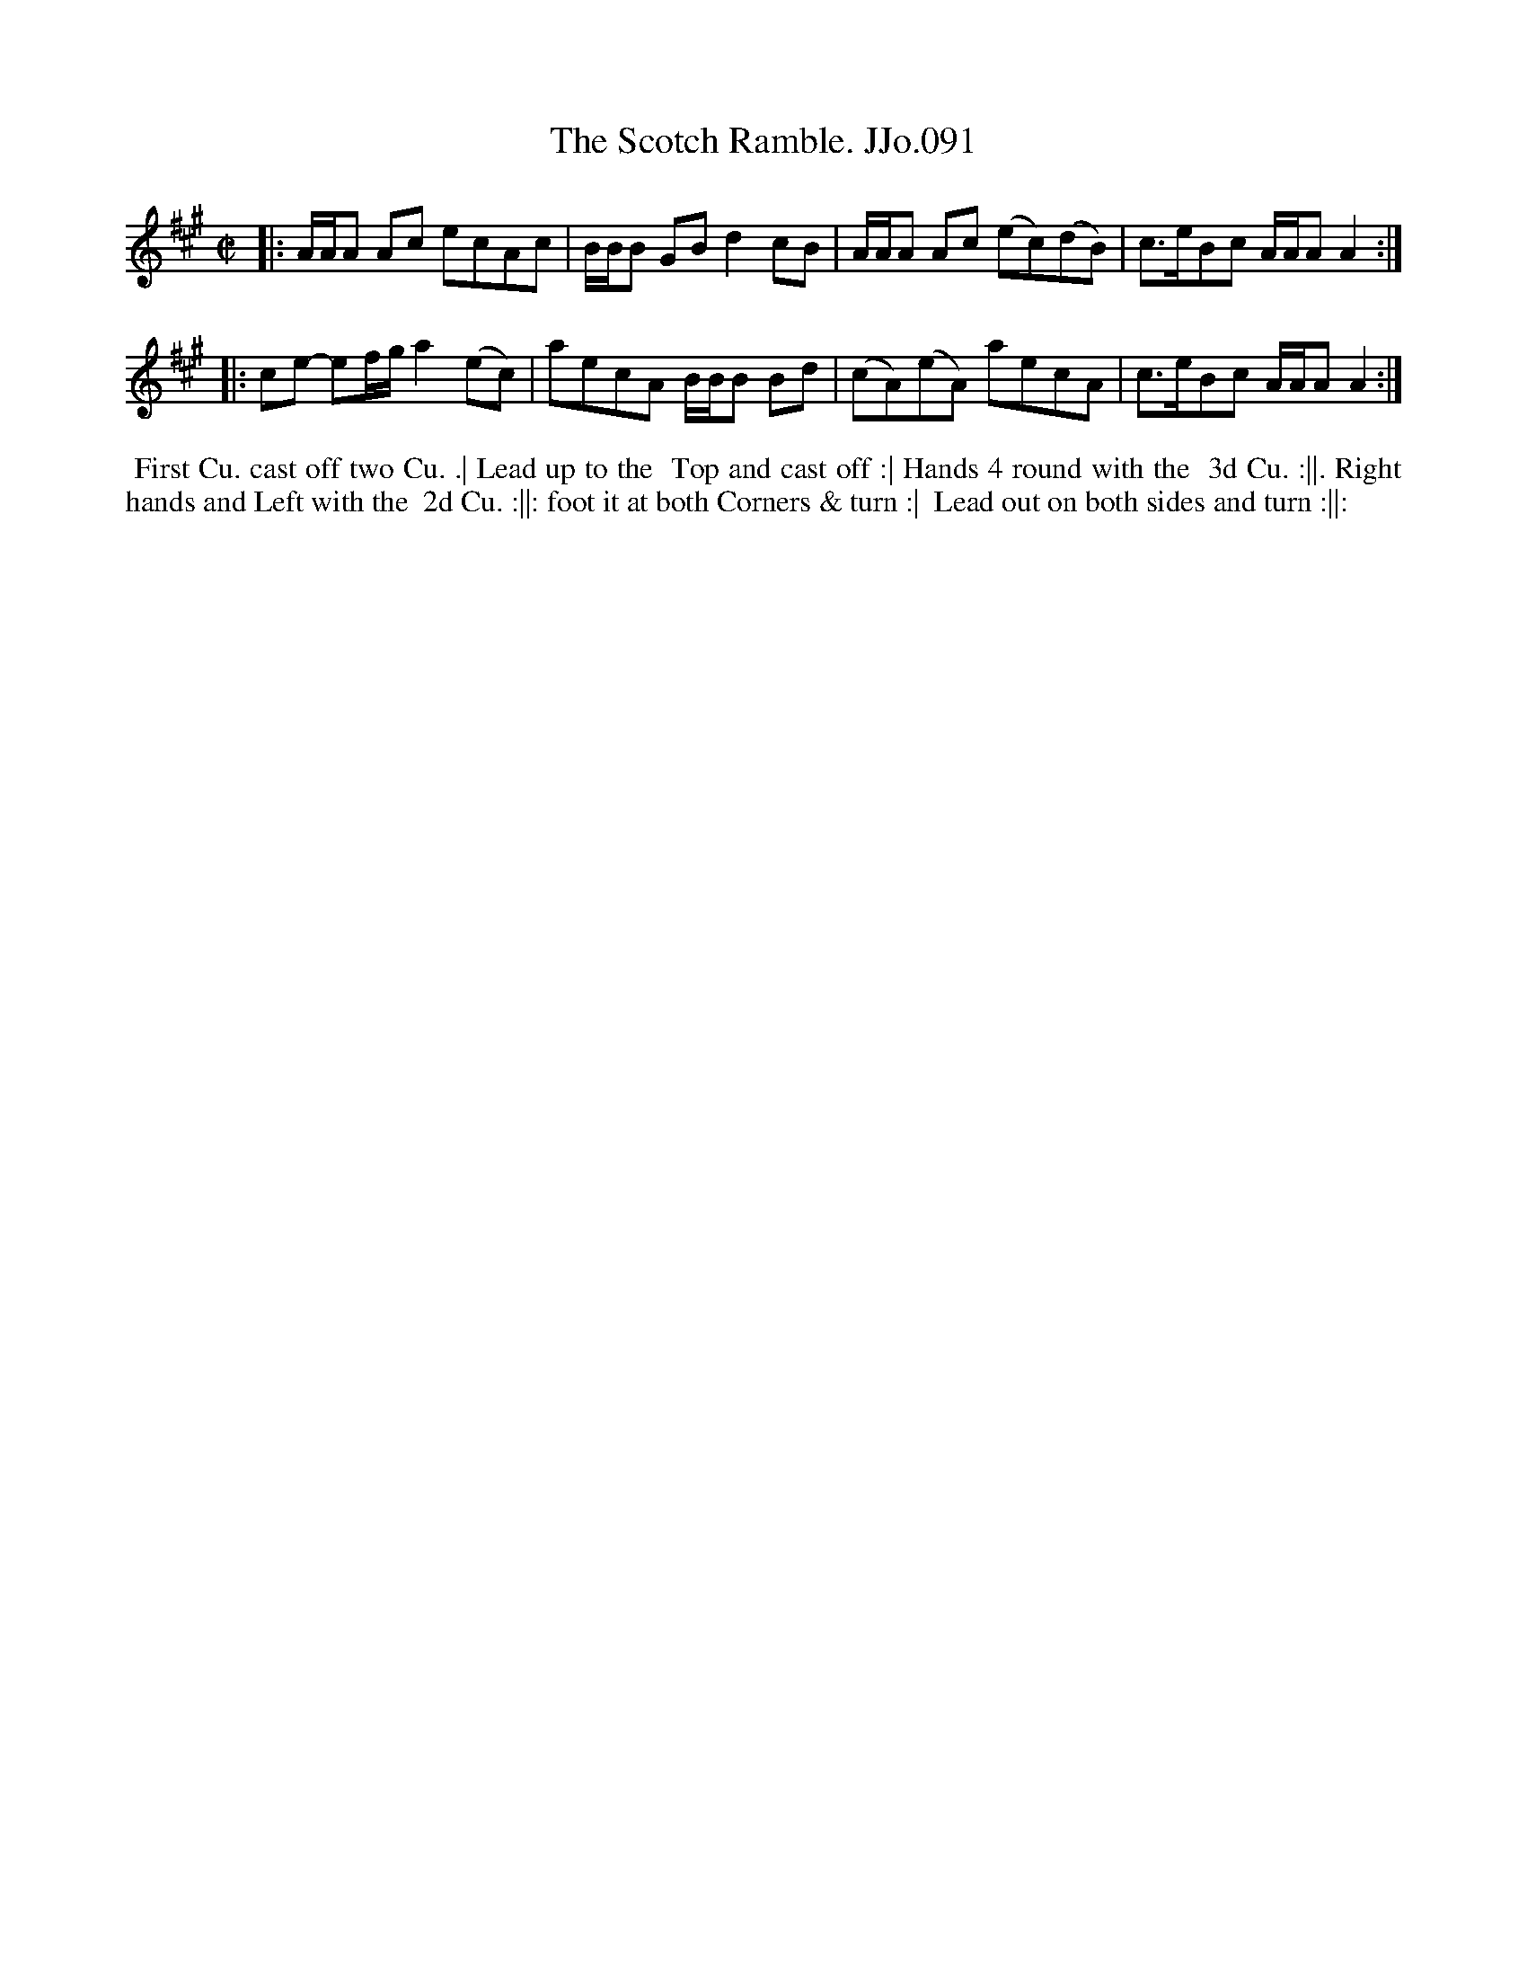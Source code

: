 X:91
T:Scotch Ramble. JJo.091, The
B:J.Johnson Choice Collection Vol 8 1758
Z:vmp.Simon Wilson 2013 www.village-music-project.org.uk
Z:Dance added by John Chambers 2017
M:C|
L:1/8
%Q:1/2=90
K:A
|:\
A/A/A Ac ecAc | B/B/B GBd2cB |\
A/A/A Ac (ec)(dB) | c>eBc A/A/AA2 :|
|:\
ce- ef/g/a2(ec) | aecA B/B/B Bd |\
(cA)(eA) aecA | c>eBc A/A/AA2 :|
%%begintext align
%% First Cu. cast off two Cu. .| Lead up to the
%% Top and cast off :| Hands 4 round with the
%% 3d Cu. :||. Right hands and Left with the
%% 2d Cu. :||: foot it at both Corners & turn :|
%% Lead out on both sides and turn :||:
%%endtext
